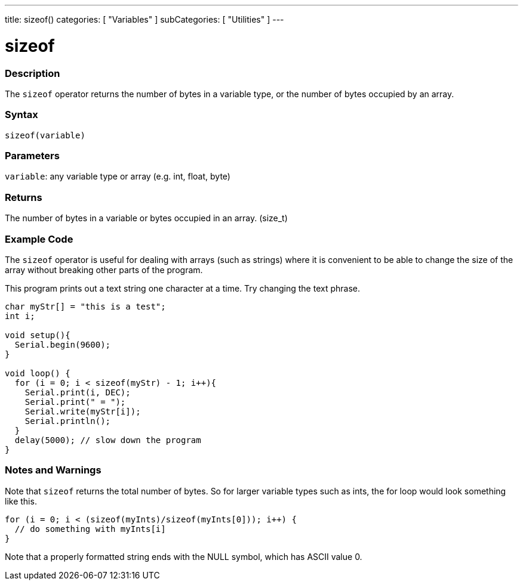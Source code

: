 ---
title: sizeof()
categories: [ "Variables" ]
subCategories: [ "Utilities" ]
---

= sizeof

// OVERVIEW SECTION STARTS
[#overview]
--

[float]
=== Description
The `sizeof` operator returns the number of bytes in a variable type, or the number of bytes occupied by an array.
[%hardbreaks]


[float]
=== Syntax
`sizeof(variable)`


[float]
=== Parameters
`variable`: any variable type or array (e.g. int, float, byte)

[float]
=== Returns
The number of bytes in a variable or bytes occupied in an array. (size_t)

--
// OVERVIEW SECTION ENDS

// HOW TO USE SECTION STARTS
[#howtouse]
--

[float]
=== Example Code
// Describe what the example code is all about and add relevant code   ►►►►► THIS SECTION IS MANDATORY ◄◄◄◄◄
The `sizeof` operator is useful for dealing with arrays (such as strings) where it is convenient to be able to change the size of the array without breaking other parts of the program.

This program prints out a text string one character at a time. Try changing the text phrase.

[source,arduino]
----
char myStr[] = "this is a test";
int i;

void setup(){
  Serial.begin(9600);
}

void loop() {
  for (i = 0; i < sizeof(myStr) - 1; i++){
    Serial.print(i, DEC);
    Serial.print(" = ");
    Serial.write(myStr[i]);
    Serial.println();
  }
  delay(5000); // slow down the program
}
----
[%hardbreaks]

[float]
=== Notes and Warnings
Note that `sizeof` returns the total number of bytes. So for larger variable types such as ints, the for loop would look something like this. 

[source,arduino]
----
for (i = 0; i < (sizeof(myInts)/sizeof(myInts[0])); i++) {
  // do something with myInts[i]
}
----

Note that a properly formatted string ends with the NULL symbol, which has ASCII value 0.

--
// HOW TO USE SECTION ENDS
